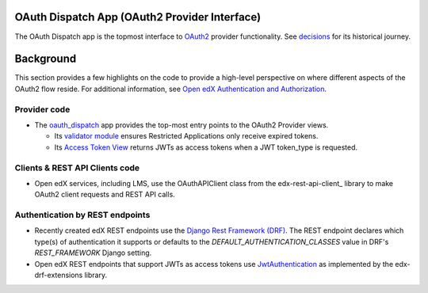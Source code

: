 OAuth Dispatch App (OAuth2 Provider Interface)
----------------------------------------------

The OAuth Dispatch app is the topmost interface to `OAuth2`_ provider functionality. See decisions_ for its historical journey.

.. _OAuth2: https://tools.ietf.org/html/rfc6749
.. _decisions: decisions/

Background
----------

This section provides a few highlights on the code to provide a high-level perspective on where different aspects of the OAuth2 flow reside. For additional information, see `Open edX Authentication and Authorization`_.

.. _Open edX Authentication and Authorization: https://openedx.atlassian.net/wiki/spaces/PLAT/pages/160912480/Open+edX+Authentication


Provider code
~~~~~~~~~~~~~

* The oauth_dispatch_ app provides the top-most entry points to the OAuth2 Provider views.

  * Its `validator module`_ ensures Restricted Applications only receive expired tokens.

  * Its `Access Token View`_ returns JWTs as access tokens when a JWT token_type is requested.

.. _oauth_dispatch: https://github.com/openedx/edx-platform/tree/master/openedx/core/djangoapps/oauth_dispatch
.. _validator module: https://github.com/openedx/edx-platform/blob/master/openedx/core/djangoapps/oauth_dispatch/dot_overrides/validators.py
.. _Access Token View: https://github.com/openedx/edx-platform/blob/d21a09828072504bc97a2e05883c1241e3a35da9/openedx/core/djangoapps/oauth_dispatch/views.py#L89
.. _JSON Web Signature (JWS): https://tools.ietf.org/html/draft-ietf-jose-json-web-signature-41

Clients & REST API Clients code
~~~~~~~~~~~~~~~~~~~~~~~~~~~~~~~

* Open edX services, including LMS, use the OAuthAPIClient class from the edx-rest-api-client_ library to make OAuth2 client requests and REST API calls.

Authentication by REST endpoints
~~~~~~~~~~~~~~~~~~~~~~~~~~~~~~~~

* Recently created edX REST endpoints use the `Django Rest Framework (DRF)`_. The REST endpoint declares which type(s) of authentication it supports or defaults to the *DEFAULT_AUTHENTICATION_CLASSES* value in DRF's *REST_FRAMEWORK* Django setting.

* Open edX REST endpoints that support JWTs as access tokens use JwtAuthentication_ as implemented by the edx-drf-extensions library.

.. _Django Rest Framework (DRF): https://github.com/encode/django-rest-framework
.. _JwtAuthentication: https://github.com/openedx/edx-drf-extensions/blob/master/edx_rest_framework_extensions/auth/jwt/README.rst
